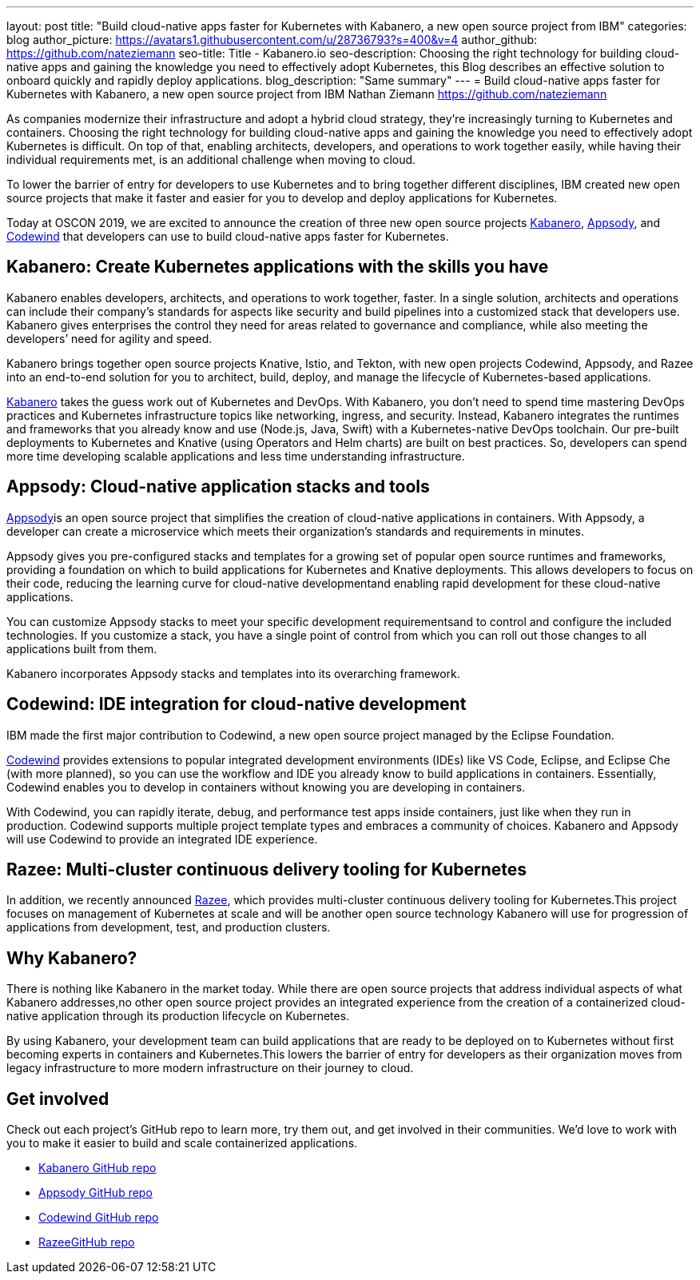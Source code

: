 ---
layout: post
title: "Build cloud-native apps faster for Kubernetes with Kabanero, a new open source project from IBM"
categories: blog
author_picture: https://avatars1.githubusercontent.com/u/28736793?s=400&v=4
author_github: https://github.com/nateziemann
seo-title: Title - Kabanero.io
seo-description: Choosing the right technology for building cloud-native apps and gaining the knowledge you need to effectively adopt Kubernetes, this Blog describes an effective solution to onboard quickly and rapidly deploy applications.
blog_description: "Same summary"
---
= Build cloud-native apps faster for Kubernetes with Kabanero, a new open source project from IBM
Nathan Ziemann <https://github.com/nateziemann>

As companies modernize their infrastructure and adopt a hybrid cloud strategy, they’re increasingly turning to Kubernetes and containers. Choosing the right technology for building cloud-native apps and gaining the knowledge you need to effectively adopt Kubernetes is difficult. On top of that, enabling architects, developers, and operations to work together easily, while having their individual requirements met, is an additional challenge when moving to cloud.

To lower the barrier of entry for developers to use Kubernetes and to bring together different disciplines, IBM created new open source projects that make it faster and easier for you to develop and deploy applications for Kubernetes.

Today at OSCON 2019, we are excited to announce the creation of three new open source projects https://kabanero.io[Kabanero], https://appsody.dev[Appsody], and https://codewind.dev[Codewind] that developers can use to build cloud-native apps faster for Kubernetes. 

== Kabanero: Create Kubernetes applications with the skills you have 

Kabanero enables developers, architects, and operations to work together, faster. In a single solution, architects and operations can include their company’s standards for aspects like security and build pipelines into a customized stack that developers use. Kabanero gives enterprises the control they need for areas related to governance and compliance, while also meeting the developers’ need for agility and speed.

Kabanero brings together open source projects Knative, Istio, and Tekton, with new open projects Codewind, Appsody, and Razee into an end-to-end solution for you to architect, build, deploy, and manage the lifecycle of Kubernetes-based applications. 

https://kabanero.io[Kabanero] takes the guess work out of Kubernetes and DevOps. With Kabanero, you don’t need to spend time mastering DevOps practices and Kubernetes infrastructure topics like networking, ingress, and security. Instead, Kabanero integrates the runtimes and frameworks that you already know and use (Node.js, Java, Swift) with a Kubernetes-native DevOps toolchain. Our pre-built deployments to Kubernetes and Knative (using Operators and Helm charts) are built on best practices. So, developers can spend more time developing scalable applications and less time understanding infrastructure.

== Appsody: Cloud-native application stacks and tools

https://appsody.dev[Appsody]is an open source project that simplifies the creation of cloud-native applications in containers. With Appsody, a developer can create a microservice which meets their organization's standards and requirements in minutes.

Appsody gives you pre-configured stacks and templates for a growing set of popular open source runtimes and frameworks, providing a foundation on which to build applications for Kubernetes and Knative deployments. This allows developers to focus on their code, reducing the learning curve for cloud-native developmentand enabling rapid development for these cloud-native applications.

You can customize Appsody stacks to meet your specific development requirementsand to control and configure the included technologies. If you customize a stack, you have a single point of control from which you can roll out those changes to all applications built from them. 
 
Kabanero incorporates Appsody stacks and templates into its overarching framework.

== Codewind: IDE integration for cloud-native development

IBM made the first major contribution to Codewind, a new open source project managed by the Eclipse Foundation.

https://codewind.dev[Codewind] provides extensions to popular integrated development environments (IDEs) like VS Code, Eclipse, and Eclipse Che (with more planned), so you can use the workflow and IDE you already know to build applications in containers. Essentially, Codewind enables you to develop in containers without knowing you are developing in containers.

With Codewind, you can rapidly iterate, debug, and performance test apps inside containers, just like when they run in production. Codewind supports multiple project template types and embraces a community of choices. Kabanero and Appsody will use Codewind to provide an integrated IDE experience.

== Razee: Multi-cluster continuous delivery tooling for Kubernetes

In addition, we recently announced https://www.ibm.com/cloud/blog/announcing-razee[Razee], which provides multi-cluster continuous delivery tooling for Kubernetes.This project focuses on management of Kubernetes at scale and will be another open source technology Kabanero will use for progression of applications from development, test, and production clusters.

== Why Kabanero? 

There is nothing like Kabanero in the market today.  While there are open source projects that address individual aspects of what Kabanero addresses,no other open source project provides an integrated experience from the creation of a containerized cloud-native application through its production lifecycle on Kubernetes.

By using Kabanero, your development team can build applications that are ready to be deployed on to Kubernetes without first becoming experts in containers and Kubernetes.This lowers the barrier of entry for developers as their organization moves from legacy infrastructure to more modern infrastructure on their journey to cloud.

== Get involved

Check out each project’s GitHub repo to learn more, try them out, and get involved in their communities. We’d love to work with you to make it easier to build and scale containerized applications.

- https://github.com/kabanero-io[Kabanero GitHub repo]
- https://github.com/appsody[Appsody GitHub repo]
- https://github.com/eclipse/codewind[Codewind GitHub repo]
- https://github.com/razee-io/[RazeeGitHub repo]
